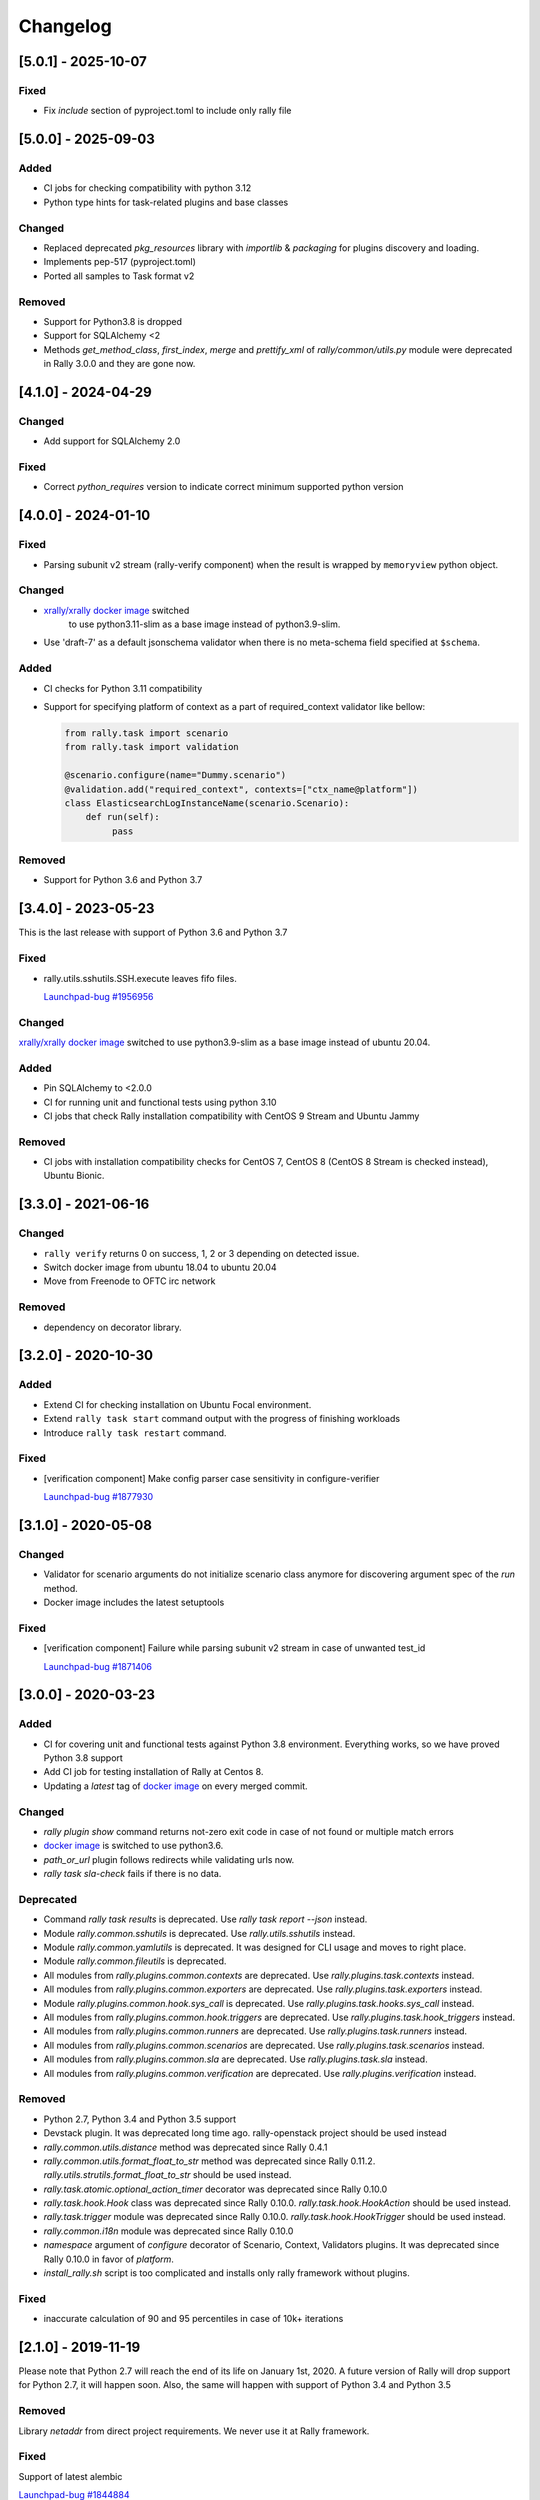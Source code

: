 =========
Changelog
=========

.. Changelogs are for humans, not machines. The end users of Rally project are
   human beings who care about what's is changing, why and how it affects them.
   Please leave these notes as much as possible human oriented.

.. Each release can use the next sections:

    - **Added** for new features.
    - **Changed** for changes in existing functionality.
    - **Deprecated** for soon-to-be removed features/plugins.
    - **Removed** for now removed features/plugins.
    - **Fixed** for any bug fixes.

.. Release notes for existing releases are MUTABLE! If there is something that
   was missed or can be improved, feel free to change it!

[5.0.1] - 2025-10-07
--------------------

Fixed
~~~~~

* Fix `include` section of pyproject.toml to include only rally file

[5.0.0] - 2025-09-03
--------------------

Added
~~~~~

* CI jobs for checking compatibility with python 3.12
* Python type hints for task-related plugins and base classes

Changed
~~~~~~~

* Replaced deprecated `pkg_resources` library with `importlib` & `packaging`
  for plugins discovery and loading.
* Implements pep-517 (pyproject.toml)
* Ported all samples to Task format v2

Removed
~~~~~~~

* Support for Python3.8 is dropped
* Support for SQLAlchemy <2
* Methods `get_method_class`, `first_index`, `merge` and `prettify_xml`
  of `rally/common/utils.py` module were deprecated in Rally 3.0.0
  and they are gone now.

[4.1.0] - 2024-04-29
--------------------

Changed
~~~~~~~

* Add support for SQLAlchemy 2.0

Fixed
~~~~~

* Correct `python_requires` version to indicate correct minimum supported
  python version

[4.0.0] - 2024-01-10
--------------------

Fixed
~~~~~

* Parsing subunit v2 stream (rally-verify component) when the result is
  wrapped by ``memoryview`` python object.

Changed
~~~~~~~

* `xrally/xrally docker image <https://hub.docker.com/r/xrally/xrally>`_ switched
   to use python3.11-slim as a base image instead of python3.9-slim.

* Use 'draft-7' as a default jsonschema validator when there is no meta-schema
  field specified at ``$schema``.

Added
~~~~~

* CI checks for Python 3.11 compatibility

* Support for specifying platform of context as a part of required_context
  validator like bellow:

  .. code-block:: python

     from rally.task import scenario
     from rally.task import validation

     @scenario.configure(name="Dummy.scenario")
     @validation.add("required_context", contexts=["ctx_name@platform"])
     class ElasticsearchLogInstanceName(scenario.Scenario):
         def run(self):
              pass   

Removed
~~~~~~~

* Support for Python 3.6 and Python 3.7

[3.4.0] - 2023-05-23
--------------------

This is the last release with support of Python 3.6 and Python 3.7

Fixed
~~~~~

* rally.utils.sshutils.SSH.execute leaves fifo files.

  `Launchpad-bug #1956956 <https://launchpad.net/bugs/1956956>`_

Changed
~~~~~~~

`xrally/xrally docker image <https://hub.docker.com/r/xrally/xrally>`_ switched
to use python3.9-slim as a base image instead of ubuntu 20.04.

Added
~~~~~

* Pin SQLAlchemy to <2.0.0
* CI for running unit and functional tests using python 3.10
* CI jobs that check Rally installation compatibility with CentOS 9 Stream and
  Ubuntu Jammy

Removed
~~~~~~~

* CI jobs with installation compatibility checks for CentOS 7, CentOS 8
  (CentOS 8 Stream is checked instead), Ubuntu Bionic.

[3.3.0] - 2021-06-16
--------------------

Changed
~~~~~~~

* ``rally verify`` returns 0 on success, 1, 2 or 3 depending on detected issue.

* Switch docker image from ubuntu 18.04 to ubuntu 20.04

* Move from Freenode to OFTC irc network

Removed
~~~~~~~

* dependency on decorator library.

[3.2.0] - 2020-10-30
--------------------

Added
~~~~~

* Extend CI for checking installation on Ubuntu Focal environment.
* Extend ``rally task start`` command output with the progress of finishing
  workloads
* Introduce ``rally task restart`` command.

Fixed
~~~~~

* [verification component] Make config parser case sensitivity in
  configure-verifier

  `Launchpad-bug #1877930 <https://launchpad.net/bugs/1877930>`_

[3.1.0] - 2020-05-08
--------------------

Changed
~~~~~~~

* Validator for scenario arguments do not initialize scenario class anymore for
  discovering argument spec of the *run* method.

* Docker image includes the latest setuptools

Fixed
~~~~~

* [verification component] Failure while parsing subunit v2 stream in case of
  unwanted test_id

  `Launchpad-bug #1871406 <https://launchpad.net/bugs/1871406>`_

[3.0.0] - 2020-03-23
--------------------

Added
~~~~~

* CI for covering unit and functional tests against Python 3.8 environment.
  Everything works, so we have proved Python 3.8 support

* Add CI job for testing installation of Rally at Centos 8.

* Updating a *latest* tag of `docker image
  <https://hub.docker.com/r/xrally/xrally>`_ on every merged commit.

Changed
~~~~~~~

* *rally plugin show* command returns not-zero exit code in case of not found
  or multiple match errors

* `docker image <https://hub.docker.com/r/xrally/xrally>`_ is switched to use
  python3.6.

* *path_or_url* plugin follows redirects while validating urls now.

* *rally task sla-check* fails if there is no data.

Deprecated
~~~~~~~~~~

* Command *rally task results* is deprecated. Use *rally task report --json*
  instead.

* Module *rally.common.sshutils* is deprecated. Use *rally.utils.sshutils*
  instead.

* Module *rally.common.yamlutils* is deprecated. It was designed for CLI usage
  and moves to right place.

* Module *rally.common.fileutils* is deprecated.

* All modules from *rally.plugins.common.contexts* are deprecated. Use
  *rally.plugins.task.contexts* instead.

* All modules from *rally.plugins.common.exporters* are deprecated. Use
  *rally.plugins.task.exporters* instead.

* Module *rally.plugins.common.hook.sys_call* is deprecated. Use
  *rally.plugins.task.hooks.sys_call* instead.

* All modules from *rally.plugins.common.hook.triggers* are deprecated. Use
  *rally.plugins.task.hook_triggers* instead.

* All modules from *rally.plugins.common.runners* are deprecated. Use
  *rally.plugins.task.runners* instead.

* All modules from *rally.plugins.common.scenarios* are deprecated. Use
  *rally.plugins.task.scenarios* instead.

* All modules from *rally.plugins.common.sla* are deprecated. Use
  *rally.plugins.task.sla* instead.

* All modules from *rally.plugins.common.verification* are deprecated. Use
  *rally.plugins.verification* instead.

Removed
~~~~~~~

* Python 2.7, Python 3.4 and Python 3.5 support

* Devstack plugin. It was deprecated long time ago. rally-openstack project
  should be used instead

* *rally.common.utils.distance* method was deprecated since Rally 0.4.1

* *rally.common.utils.format_float_to_str* method was deprecated since
  Rally 0.11.2. *rally.utils.strutils.format_float_to_str* should be used
  instead.

* *rally.task.atomic.optional_action_timer* decorator was deprecated since
  Rally 0.10.0

* *rally.task.hook.Hook* class was deprecated since Rally 0.10.0.
  *rally.task.hook.HookAction* should be used instead.

* *rally.task.trigger* module was deprecated since Rally 0.10.0.
  *rally.task.hook.HookTrigger* should be used instead.

* *rally.common.i18n* module was deprecated since Rally 0.10.0

* *namespace* argument of *configure* decorator of Scenario, Context,
  Validators plugins. It was deprecated since Rally 0.10.0 in favor of
  *platform*.

* *install_rally.sh* script is too complicated and installs only rally
  framework without plugins.

Fixed
~~~~~

* inaccurate calculation of 90 and 95 percentiles in case of 10k+ iterations

[2.1.0] - 2019-11-19
--------------------

Please note that Python 2.7 will reach the end of its life on
January 1st, 2020. A future version of Rally will drop support for Python 2.7,
it will happen soon. Also, the same will happen with support of Python 3.4 and
Python 3.5

Removed
~~~~~~~

Library *netaddr* from direct project requirements. We never use it at Rally
framework.

Fixed
~~~~~

Support of latest alembic

`Launchpad-bug #1844884 <https://launchpad.net/bugs/1844884>`_

[2.0.0] - 2019-09-13
--------------------

Changed
~~~~~~~

python jsonschema dependency is not limited by *<3.0.0* anymore and you can
use draft-7 as for now.

Removed
~~~~~~~

* *rally task sla_check* command was deprecated in Rally 0.8.0 in favor of
  *rally task sla-check*.

* *rally-manage db* command (and the whole *rally-manage* entry-point) was
  deprecated in Rally 0.10.0 in favor of *rally db* command.

* *--namespace* argument was deprecated in Rally 0.10.0 in favor of
  *--platform* which has better meaning.
  Affected commands: *rally plugin show*, *rally plugin list*,
  *rally verify list-plugins*, *rally verify create-verifier*.

* *--tasks* argument of *rally task report* command and *--task* argument of
  *rally task use* command were deprecated in Rally 0.10.0 in favor of
  unified *--uuid* argument.

* *--junit* argument of *rally task report* command is deprecated in
  Rally 0.10.0 in favor of *rally task export --type junit-xml*

[1.6.0] - 2019-06-19
--------------------

Added
~~~~~

A list of tests to skip while running verification now supports regular
expressions.

Fixed
~~~~~

* incompatibility with SQLAlchemy 1.3
* several py3 issues of verification component

[1.5.1] - 2019-05-15
--------------------

Fixed
~~~~~

**rally deployment create --fromenv** creates wrong spec for
rally-openstack<=1.4.0 which doesn't pass **rally deployment check**.

`Launchpad-bug #1829030 <https://launchpad.net/bugs/1829030>`_


[1.5.0] - 2019-05-08
--------------------

Added
~~~~~

New two charts **EmbeddedChart** and **EmbeddedExternalChart** for embedding
custom html code or external pages as complete charts of scenarios.

[1.4.1] - 2019-02-28
--------------------

Fixed
~~~~~

* Python 3 issue of Verification component
* Docker README file

[1.4.0] - 2019-02-04
--------------------

Changed
~~~~~~~

* Add the --html-static option to commands ``rally task trends``, it could generate
  trends report with embedded js/css.

* Removed dependency to ``morph`` library.

Fixed
~~~~~

* ``rally`` command crashes while calling without any arguments

* Fix the ssh error while passing an dss key in ssh utils.

  `Launchpad-bug #1807870 <https://launchpad.net/bugs/1807870>`_


[1.3.0] - 2018-12-01
--------------------

Added
~~~~~

* Add the --deployment option to commands ``rally task report`` and
  ``rally task export`` that allows to report/export all tasks from defined
  deployment.

* Briefly: the new base image is published at `Docker Hub
  <https://hub.docker.com/r/xrally/xrally>`_
  Detailed story: Long time ago Rally team introduced first docker images which
    were hosted by `rallyforge account at Docker Hub
    <https://hub.docker.com/r/rallyforge/rally/>`_. Due to various
    circumstances we lost access to that account and Docker support restored
    access to it in a strange way (we lost all repositories and could not
    recreate them). That is why Rally team started publishing docker images
    from scratch. The new organization was created -`xRally
    <https://hub.docker.com/r/xrally>`_ . Since we already had plans to move
    OpenStack plugins to the separate repository, we started publishing images
    with in-tree OpenStack plugins to `xrally/xrally-openstack repository
    <https://hub.docker.com/r/xrally/xrally-openstack/>`_. As soon as, a
    separate package for OpenStack plugins was introduced, we switched the
    source of `xrally/xrally-openstack Docker Hub repository
    <https://hub.docker.com/r/xrally/xrally-openstack/>`_ to `rally-openstack
    git repository <http://github.com/openstack/rally-openstack>`_.
    As for Rally 1.0.0 we finally have pure framework without heavy
    dependencies and can start publishing separate images for Rally framework
    itself which can be used as a base image for all plugins.
    New images will be located at `xrally/xrally Docker Hub repository
    <https://hub.docker.com/r/xrally/xrally>`_.

Changed
~~~~~~~

* ``rally --version`` prints version of Rally framework with versions of
  installed plugins instead of printing just version of Rally framework.
* Dockerfile moved from the root directory to ./etc/docker/

Fixed
~~~~~

A floating bug with ``constant_for_duration`` runner.

`Launchpad-bug #1800447 <https://launchpad.net/bugs/1800447>`_

[1.2.1] - 2018-09-27
--------------------

Minor inner fixes

[1.2.0] - 2018-09-19
--------------------

Added
~~~~~

* New validator ``map_keys`` for checking keys of specific argument.
* Support of ElasticSearch 6.x cluster *elastic* exporter.

Changed
~~~~~~~

* Improved validation errors for task component.
* [ElasticSearch exporter] Do not send 'no-name-action' index when the item
  fails after some atomic actions completed and there is a root atomic.
  For example, there is 'wait-for-some-resource-ready' action. It consists of
  a bunch of get requests to update the current status. After specified timeout
  this action can fail if the resource is not in the right state. In such case,
  there is no reason to use 'no-name-action' for saving the error, the parent
  index (i.e 'wait-for-some-resource-ready') will already store it.

[1.1.0] - 2018-08-07
--------------------

Added
~~~~~

* Introducing ``rally env cleanup`` command for performing disaster cleanup.
* New CI jobs for checking compatibility with Python 3.4, 3.6, 3.7 .

Changed
~~~~~~~

* The output of json task result exporter (``rally task report --json``) is
  extended with information about environment where task was executed (new
  ``env_name`` and ``env_uuid`` properties)

* Add the --filter-by option to the command ``rally task detailed``, which
  allows us to show only those workloads which we are interested in (see the
  examples below).
  Examples:

  1. show only failed workloads
     ``rally task detailed --filter-by sla-failures``
  2. show only those workloads which include the next scenario plugin(s)
     ``rally task detailed --filter-by scenarios=scenario1[,scenarios2...]``

* `requirements
  <https://github.com/openstack/rally/blob/1.1.0/requirements.txt>`_ and
  `constraints (suggested versions)
  <https://github.com/openstack/rally/blob/1.1.0/upper-constraints.txt>`_ files
  are updated.

Removed
~~~~~~~

* Disturbing warning message about removing in-tree OpenStack plugins. This
  message became redundant after Rally 1.0.0 when such plugins were removed.
* OpenStack related configuration options for sample file.
* Deprecated in Rally 0.10 ``rally.task.exporter.Exporter`` class in favor of
  ``rally.task.exporter.TaskExporter``.

Fixed
~~~~~

* Building HTML reports for verifications at python 3 environment.
  `Launchpad-bug #1785549 <https://launchpad.net/bugs/1785549>`_

Deprecated
~~~~~~~~~~

* 'async' argument of API method task.abort in favor of 'wait' argument which
  doesn't conflict with a reserved keyword in python 3.7

[1.0.0] - 2018-06-20
--------------------

It finally happened. We are happy to inform you that OpenStack plugins has a
single home - https://github.com/openstack/rally-openstack .
All in-tree plugins are removed now and framework part become more lightweight.

What does it mean for you?!
~~~~~~~~~~~~~~~~~~~~~~~~~~~
If you are interested only in OpenStack plugins, just change the package you
are installing from ``rally`` to ``rally-openstack``. If you have custom
OpenStack plugins which inherits from upstream, change python imports from
``rally.plugins.openstack`` to ``rally_openstack``. That is all.

If you are interested not only in OpenStack, you can start using your favourite
tool for various platforms and systems. Here you can find our first attempts
to seize the world - https://github.com/xrally/xrally-docker and
https://github.com/xrally/xrally-kubernetes.

Changed
~~~~~~~

Since OpenStack plugins were moved to the separate repository, the new release
notes should become light as well, so there is no need in separate pages for
each release. All release notes will be aggregated in
`a single file CHANGELOG.rst
<https://github.com/openstack/rally/blob/master/CHANGELOG.rst>`_.

Also, it is sad to mention, but due to OpenStack policies we need to stop
duplicating release notes at ``git tag message``. At least for now.

Removed
~~~~~~~

* All OpenStack related plugins.

Fixed
~~~~~

* Validation of existing platforms in Python 3 environment.
* Support of testr for verifiers.

[0.0.0] - [0.12.1]
------------------

Release notes for Rally ``0.0.0``-``0.12.1`` are available at
https://github.com/openstack/rally/tree/master/doc/release_notes/archive
